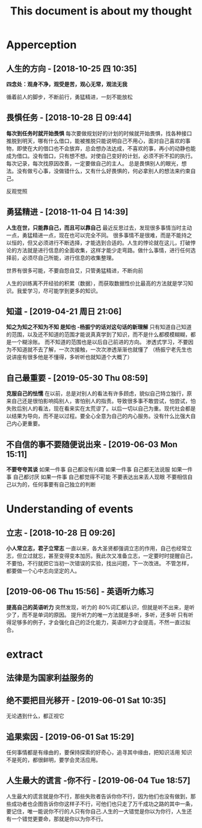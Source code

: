 #+TITLE:This document is about my thought
* Apperception
**  人生的方向 - [2018-10-25 四  10:35] 
  *四念处：观身不净，观受是苦，观心无常，观法无我* 
 
循着前人的脚步，不断前行，勇猛精进，一刻不能放松
**  畏惧任务 - [2018-10-28 日  09:44] 
  *每次到任务时就开始畏惧* 
每次要做规划好的计划的时候就开始畏惧，找各种接口推脱到明天，哪有什么借口，能被推脱只能说明自己不用心，面对自己喜欢的事物，即使在大的借口也不会放弃，总会想办法达成，不喜欢的事，再小的动静也能成为借口。没有借口，只有想不想。对使自己变好的计划，必须不折不扣的执行。每次记录，每次找原因改善，一定要做自己的主人。
总是畏惧别人的眼光，想法。没有做亏心事，没做错什么，又有什么好畏惧的，何必拿别人的想法来约束自己。

反观觉照 
**  勇猛精进 - [2018-11-04 日  14:39] 
  *人生在世，只能靠自己，而且可以靠自己* 
最近反思过去，发现很多事情当时主动一点，勇猛精进一点，现在也可以完全不同。
很多事情不是很难，而是不能持之以恒的，但又必须进行不断选择，才能选到合适的。人生的悖论就在这儿，打破悖论的方法就是进行信息的全面收集，这样才能少走弯路。做什么事情，进行任何选择前，必须尽自己所能，进行信息的收集整理。
 

世界有很多可能，不要自怨自艾，只管勇猛精进，不断向前

人生的训练离不开经验的积累（数据），而获取数据性价比最高的方法就是学习知识。我爱学习，尽可能学到更多的知识。
**  知道 - [2019-04-21 周日  21:06] 
  *知之为知之不知为不知 是知也 -杨振宁的话对这句话的新理解* 
只有知道自己知道的范围，以及还不知道的范围才能说真真学到了知识，而不是什么都模模糊糊，都是一个糊涂账。
而不知道的范围也是以后自己前进的方向。
渗透式学习，不要因为不知道就不去了解，一次次接触，一次次渗透渐渐也就懂了
（杨振宁老先生也说讲座有很多他是不懂得，多听听也就知道个大概了） 
**  自己最重要 - [2019-05-30 Thu 08:59] 
  *克服自己的怯懦* 
在以前，总是对别人的看法有许多顾虑，貌似自己特立独行，原来自己还是很怕影响捣别人，害怕别人的指责。导致很多事不敢尝试，怕尝试，怕失败后别人的看法，现在看来实在太荒谬了。以后一切以自己为重。现代社会都是以结果为导向，而不是以过程。要全心全意为自己的内心服务。没有什么比强大自己内心更重要。
**  不自信的事不要随便说出来 - [2019-06-03 Mon 15:11] 
  *不要夸夸其谈* 
如果一件事 自己都没有兴趣
如果一件事 自己都无法说服
如果一件事 自己都讨厌
如果一件事 自己都觉得不可能
不要表达出来丢人现眼
不要相信自己以为的，任何事要有自己独立的判断
* Understanding of events
**  立志 - [2018-10-28 日  09:26]
  *小人常立志，君子立常志* 
一直以来，各大圣贤都强调立志的作用，自己也经常立志，但立过就忘，甚至变得变本加厉。我此次又准备立志，一定要时时提醒自己，不要怕，不行就把它当初一次错误的实验，找出问题，下一次改进。
不管怎样，都要做一个心中志向坚定的人。
**  [2019-06-06 Thu 15:56] -  英语听力练习
  *提高自己的英语听力* 
突然发现，听力的 80%词汇都认识，但就是听不出来，是听少了，而不是单词的原因。
提升听力的唯一方法就是多听，多听，还多听
只有听得足够多的例子，才会强化自己的泛化能力，英语听力才会提高，不然一直过拟合。
* extract
** 法律是为国家利益服务的
** 绝不要把目光移开 - [2019-06-01 Sat 10:35] 
无论遇到什么，都正视它 
** 追果索因 - [2019-06-01 Sat 15:29] 
任何事情都是有缘由的，要保持探索的好奇心，追寻其中缘由，把知识活用
知识不是死的，都很鲜明，要学会灵活应用。
** 人生最大的谎言 -你不行 - [2019-06-04 Tue 18:57] 
人生最大的谎言就是你不行，那些失败者告诉你你不行，因为他们也没有做到，那些成功者也企图告诉你你这样子不行，可他们也只走了万千成功之路的其中一条，要记住，唯一能说你不行的人只有你自己.人生的一大错觉是你以为你行，人生还有一个错觉更要命，那就是你以为你不行。  
